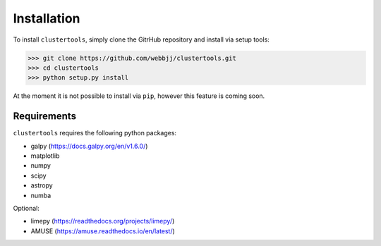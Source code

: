 Installation
===============

To install ``clustertools``, simply clone the GitrHub repository and install via setup tools:

>>> git clone https://github.com/webbjj/clustertools.git
>>> cd clustertools
>>> python setup.py install

At the moment it is not possible to install via ``pip``, however this feature is coming soon. 

Requirements
------------

``clustertools`` requires the following python packages:

* galpy (https://docs.galpy.org/en/v1.6.0/)
* matplotlib
* numpy
* scipy
* astropy
* numba

Optional:

* limepy (https://readthedocs.org/projects/limepy/)
* AMUSE (https://amuse.readthedocs.io/en/latest/)

